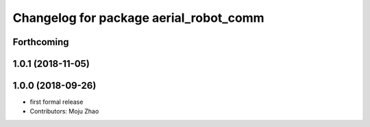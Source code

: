 ^^^^^^^^^^^^^^^^^^^^^^^^^^^^^^^^^^^^^^^
Changelog for package aerial_robot_comm
^^^^^^^^^^^^^^^^^^^^^^^^^^^^^^^^^^^^^^^

Forthcoming
-----------

1.0.1 (2018-11-05)
------------------

1.0.0 (2018-09-26)
------------------
* first formal release
* Contributors: Moju Zhao
